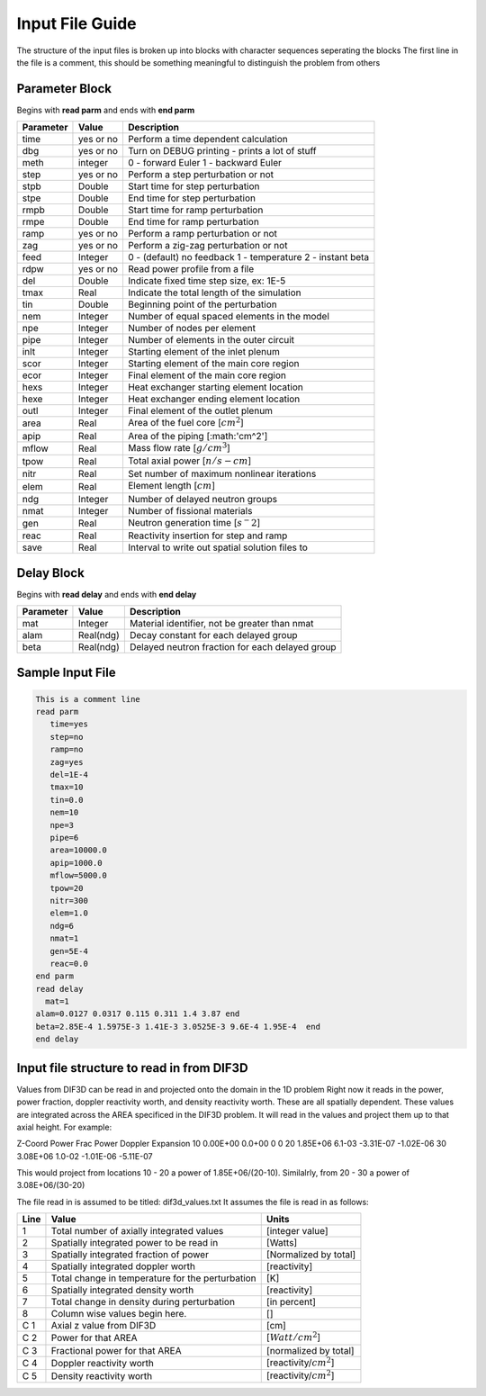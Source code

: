 .. _Input: 

Input File Guide
================

The structure of the input files is broken up into blocks with character sequences seperating the blocks
The first line in the file is a comment, this should be something meaningful to distinguish the problem from others

.. Parameter block::

Parameter Block
---------------

Begins with **read parm** and ends with **end parm**

=========  ===========  ==========================================================
Parameter  Value        Description
=========  ===========  ==========================================================
time       yes or no    Perform a time dependent calculation
dbg        yes or no    Turn on DEBUG printing - prints a lot of stuff
meth       integer      0 - forward Euler 1 - backward Euler       
step       yes or no    Perform a step perturbation or not
stpb       Double       Start time for step perturbation
stpe       Double       End time for step perturbation
rmpb       Double       Start time for ramp perturbation
rmpe       Double       End time for ramp perturbation
ramp       yes or no    Perform a ramp perturbation or not
zag        yes or no    Perform a zig-zag perturbation or not
feed       Integer      0 - (default) no feedback 1 - temperature 2 - instant beta
rdpw       yes or no    Read power profile from a file
del        Double       Indicate fixed time step size, ex: 1E-5
tmax       Real         Indicate the total length of the simulation
tin        Double       Beginning point of the perturbation 
nem        Integer      Number of equal spaced elements in the model
npe        Integer      Number of nodes per element 
pipe       Integer      Number of elements in the outer circuit
inlt       Integer      Starting element of the inlet plenum
scor       Integer      Starting element of the main core region
ecor       Integer      Final element of the main core region
hexs       Integer      Heat exchanger starting element location
hexe       Integer      Heat exchanger ending element location
outl       Integer      Final element of the outlet plenum
area       Real         Area of the fuel core [:math:`cm^2`] 
apip       Real         Area of the piping [:math:'cm^2']
mflow      Real         Mass flow rate [:math:`g/cm^3`]
tpow       Real         Total axial power [:math:`n/s-cm`]
nitr       Real         Set number of maximum nonlinear iterations 
elem       Real         Element length [:math:`cm`]
ndg        Integer      Number of delayed neutron groups
nmat       Integer      Number of fissional materials
gen        Real         Neutron generation time [:math:`s^-2`]
reac       Real         Reactivity insertion for step and ramp
save       Real         Interval to write out spatial solution files to
=========  ===========  ==========================================================

.. Delay Block::

Delay Block
-----------

Begins with **read delay** and ends with **end delay**

=========  ===========  ================================================
Parameter  Value        Description
=========  ===========  ================================================
mat        Integer      Material identifier, not be greater than nmat
alam       Real(ndg)    Decay constant for each delayed group 
beta       Real(ndg)    Delayed neutron fraction for each delayed group
=========  ===========  ================================================

.. Sample Input File::

Sample Input File
-----------------

.. code-block:: guess

    This is a comment line
    read parm
       time=yes
       step=no
       ramp=no
       zag=yes
       del=1E-4
       tmax=10
       tin=0.0 
       nem=10
       npe=3
       pipe=6
       area=10000.0
       apip=1000.0
       mflow=5000.0
       tpow=20
       nitr=300
       elem=1.0
       ndg=6
       nmat=1
       gen=5E-4
       reac=0.0
    end parm
    read delay
      mat=1
    alam=0.0127 0.0317 0.115 0.311 1.4 3.87 end
    beta=2.85E-4 1.5975E-3 1.41E-3 3.0525E-3 9.6E-4 1.95E-4  end
    end delay

.. Input File DIF3D Values::

Input file structure to read in from DIF3D
------------------------------------------

Values from DIF3D can be read in and projected onto the domain in the 1D problem
Right now it reads in the power, power fraction, doppler reactivity worth, and density reactivity worth. These are all spatially dependent.  These values are integrated across the AREA specificed in the DIF3D problem. 
It will read in the values and project them up to that axial height.  For example:

Z-Coord   Power     Frac Power    Doppler      Expansion
10        0.00E+00  0.0+00        0            0   
20        1.85E+06  6.1-03        -3.31E-07   -1.02E-06
30        3.08E+06  1.0-02        -1.01E-06   -5.11E-07

This would project from locations 10 - 20 a power of 1.85E+06/(20-10).
Similalrly, from 20 - 30 a power of 3.08E+06/(30-20)

The file read in is assumed to be titled: dif3d_values.txt
It assumes the file is read in as follows:

====== ================================================ =========================
Line   Value                                            Units
====== ================================================ =========================
1      Total number of axially integrated values        [integer value]
2      Spatially integrated power to be read in         [Watts]
3      Spatially integrated fraction of power           [Normalized by total] 
4      Spatially integrated doppler worth               [reactivity]
5      Total change in temperature for the perturbation [K]
6      Spatially integrated density worth               [reactivity] 
7      Total change in density during perturbation      [in percent]
8      Column wise values begin here.                   [] 
C 1    Axial z value from DIF3D                         [cm] 
C 2    Power for that AREA                              [:math:`Watt/cm^2`]
C 3    Fractional power for that AREA                   [normalized by total]
C 4    Doppler reactivity worth                         [reactivity/:math:`cm^2`]
C 5    Density reactivity worth                         [reactivity/:math:`cm^2`]   
====== ================================================ =========================
